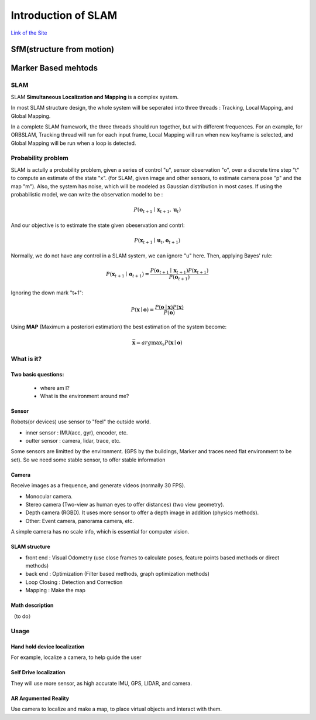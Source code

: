 Introduction of SLAM
===================================

`Link of the Site <https://vio.readthedocs.io/en/latest/index.html>`_


SfM(structure from motion)
~~~~~~~~~~~~~~~~~~~~~~~~~


Marker Based mehtods
~~~~~~~~~~~~~~~~~~~~

SLAM
-----------------------------

SLAM **Simultaneous Localization and Mapping** is a complex system.

In most SLAM structure design, the whole system will be seperated into three threads : Tracking, Local Mapping, and Global Mapping.

.. image:: images/pipeline.png
   :align: center

In a complete SLAM framework, the three threads should run together, but with different frequences.
For an example, for ORBSLAM, Tracking thread will run for each input frame, Local Mapping will run when new keyframe is selected, and Global Mapping will be run when a loop is detected.

.. image:: images/Slam.png
   :scale: 100 %
   :alt: image import test
   :align: center

Probability problem
--------------------------
SLAM is actully a probability problem, given a series of control "u", sensor observation "o", over a discrete time step "t" to compute an estimate of the state "x". (for SLAM, given image and other sensors, to estimate camera pose "p" and the map "m"). 
Also, the system has noise, which will be modeled as Gaussian distribution in most cases. If using the probabilistic model, we can write the observation model to be :

.. math::
    P(\mathbf{o}_{t+1} \mid \mathbf{x}_{t+1}, \mathbf{u}_{t})  

And our objective is to estimate the state given obeservation and contrl:

.. math::
    P( \mathbf{x}_{t+1} \mid \mathbf{u}_{t} , \mathbf{o}_{t+1} )

Normally, we do not have any control in a SLAM system, we can ignore "u" here. Then, applying Bayes' rule:

.. math::
    P( \mathbf{x}_{t+1} \mid \mathbf{o}_{t+1} ) = \frac{P(\mathbf{o}_{t+1} \mid  \mathbf{x}_{t+1} ) P(\mathbf{x}_{t+1}) }{P(\mathbf{o}_{t+1})}

Ignoring the down mark "t+1":


.. math::
    P( \mathbf{x} \mid \mathbf{o} ) = \frac{P(\mathbf{o} \mid  \mathbf{x} ) P(\mathbf{x}) }{P(\mathbf{o})}

Using **MAP** (Maximum a posteriori estimation) the best estimation of the system become:

.. math::
    \bar{\mathbf{x}} = arg \max _{x}  P( \mathbf{x} \mid \mathbf{o} ) 


What is it?
------------------

Two basic questions:
>>>>>>>>>>>>>>>>>>>>>>>>>>>>>
 * where am I?
 * What is the environment around me?

Sensor
>>>>>>>>>>>>>>>>>>>>>>>>>>>
.. image:: images/sensors.PNG
   :scale: 80 %
   :align: center
Robots(or devices) use sensor to "feel" the outside world.

* inner sensor : IMU(acc, gyr), encoder, etc.
* outter sensor : camera, lidar, trace, etc.

Some sensors are limitted by the environment. (GPS by the buildings, Marker and traces need flat environment to be set).
So we need some stable sensor, to offer stable information

Camera
>>>>>>>>>>>>>>>>>>>>>>>
Receive images as a frequence, and generate videos (normally 30 FPS).

* Monocular camera.
* Stereo camera (Two-view as human eyes to offer distances) (two view geometry).
* Depth camera (RGBD). It uses more sensor to offer a depth image in addition (physics methods).
* Other: Event camera, panorama camera, etc.

A simple camera has no scale info, which is essential for computer vision.


SLAM structure
>>>>>>>>>>>>>>>>>>>>>
* front end : Visual Odometry (use close frames to calculate poses, feature points based methods or direct methods)
* back end : Optimization (Filter based methods, graph optimization methods)
* Loop Closing : Detection and Correction
* Mapping : Make the map

Math description
>>>>>>>>>>>>>>>>>>>>

（to do）


Usage
---------


Hand hold device localization 
>>>>>>>>>>>>>>>>>>>>>>>>>
For example, localize a camera, to help guide the user


Self Drive localization 
>>>>>>>>>>>>>>>>>>>>>>>>>>
They will use more sensor, as high accurate IMU, GPS, LIDAR, and camera.


AR Argumented Reality
>>>>>>>>>>>>>>>>>>>>>>>>>>>>
Use camera to localize and make a map, to place virtual objects and interact with them.

